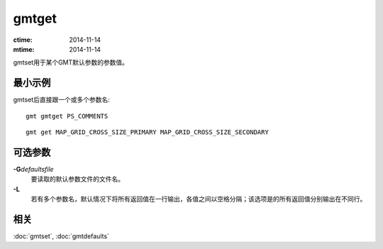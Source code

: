 .. index:: ! gmtget

gmtget
======

:ctime: 2014-11-14
:mtime: 2014-11-14

gmtset用于某个GMT默认参数的参数值。

最小示例
--------

gmtset后直接跟一个或多个参数名::

    gmt gmtget PS_COMMENTS

::

    gmt get MAP_GRID_CROSS_SIZE_PRIMARY MAP_GRID_CROSS_SIZE_SECONDARY

可选参数
--------

**-G**\ *defaultsfile*
    要读取的默认参数文件的文件名。

**-L**
    若有多个参数名，默认情况下将所有返回值在一行输出，各值之间以空格分隔；该选项是的所有返回值分别输出在不同行。

相关
----

:doc:`gmtset`, :doc:`gmtdefaults`
